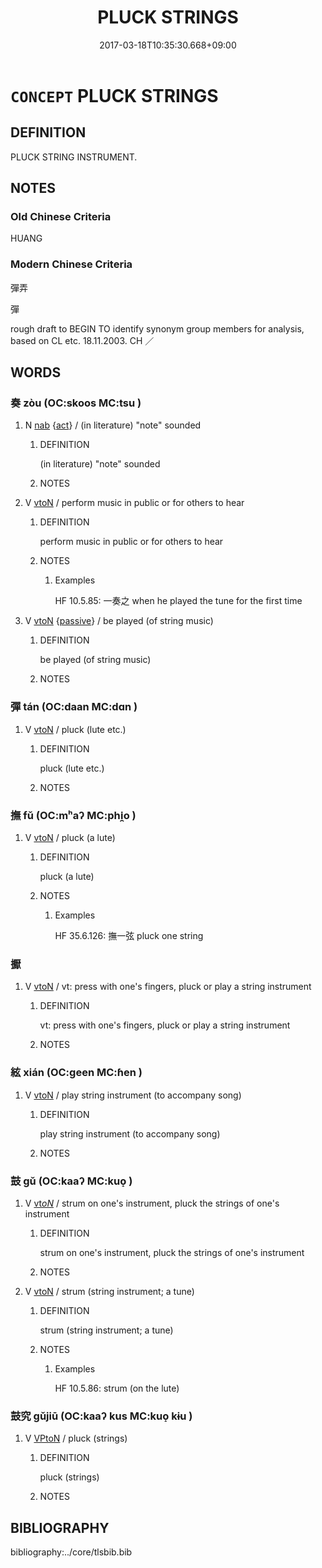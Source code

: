 # -*- mode: mandoku-tls-view -*-
#+TITLE: PLUCK STRINGS
#+DATE: 2017-03-18T10:35:30.668+09:00        
#+STARTUP: content
* =CONCEPT= PLUCK STRINGS
:PROPERTIES:
:CUSTOM_ID: uuid-e4852e93-cd49-4c4d-80b4-0756d6abcb2a
:TR_ZH: 彈弄
:TR_OCH: 彈
:END:
** DEFINITION

PLUCK STRING INSTRUMENT.

** NOTES

*** Old Chinese Criteria
HUANG

*** Modern Chinese Criteria
彈弄

彈

rough draft to BEGIN TO identify synonym group members for analysis, based on CL etc. 18.11.2003. CH ／

** WORDS
   :PROPERTIES:
   :VISIBILITY: children
   :END:
*** 奏 zòu (OC:skoos MC:tsu )
:PROPERTIES:
:CUSTOM_ID: uuid-271ce182-9c06-45d1-97fb-5196949c5735
:Char+: 奏(37,6/9) 
:GY_IDS+: uuid-6a071d3c-571e-49ed-a4b1-34459dbcbe6d
:PY+: zòu     
:OC+: skoos     
:MC+: tsu     
:END: 
**** N [[tls:syn-func::#uuid-76be1df4-3d73-4e5f-bbc2-729542645bc8][nab]] {[[tls:sem-feat::#uuid-f55cff2f-f0e3-4f08-a89c-5d08fcf3fe89][act]]} / (in literature) "note" sounded
:PROPERTIES:
:CUSTOM_ID: uuid-a1ba8b4d-b20b-42ed-bed2-8dcae1fbbe62
:END:
****** DEFINITION

(in literature) "note" sounded

****** NOTES

**** V [[tls:syn-func::#uuid-fbfb2371-2537-4a99-a876-41b15ec2463c][vtoN]] / perform music in public or for others to hear
:PROPERTIES:
:CUSTOM_ID: uuid-f1395e25-324d-4b9e-94d4-6758e95b96e4
:END:
****** DEFINITION

perform music in public or for others to hear

****** NOTES

******* Examples
HF 10.5.85: 一奏之 when he played the tune for the first time

**** V [[tls:syn-func::#uuid-fbfb2371-2537-4a99-a876-41b15ec2463c][vtoN]] {[[tls:sem-feat::#uuid-988c2bcf-3cdd-4b9e-b8a4-615fe3f7f81e][passive]]} / be played (of string music)
:PROPERTIES:
:CUSTOM_ID: uuid-c14e099d-b6ed-49ba-b883-9489ef4e510d
:END:
****** DEFINITION

be played (of string music)

****** NOTES

*** 彈 tán (OC:daan MC:dɑn )
:PROPERTIES:
:CUSTOM_ID: uuid-0617f258-9e5c-4d38-832d-aea9cfea4a08
:Char+: 彈(57,12/15) 
:GY_IDS+: uuid-90e61237-a827-4660-8f7d-bf98e320dd7e
:PY+: tán     
:OC+: daan     
:MC+: dɑn     
:END: 
**** V [[tls:syn-func::#uuid-fbfb2371-2537-4a99-a876-41b15ec2463c][vtoN]] / pluck (lute etc.)
:PROPERTIES:
:CUSTOM_ID: uuid-f385378f-4a93-4c60-b566-ef465e103a3d
:END:
****** DEFINITION

pluck (lute etc.)

****** NOTES

*** 撫 fǔ (OC:mʰaʔ MC:phi̯o )
:PROPERTIES:
:CUSTOM_ID: uuid-d8dd60a5-3cf7-4eb7-96fe-f9c72340d878
:Char+: 撫(64,12/15) 
:GY_IDS+: uuid-f30c69eb-80ec-4290-bfe4-d3f95616228b
:PY+: fǔ     
:OC+: mʰaʔ     
:MC+: phi̯o     
:END: 
**** V [[tls:syn-func::#uuid-fbfb2371-2537-4a99-a876-41b15ec2463c][vtoN]] / pluck (a lute)
:PROPERTIES:
:CUSTOM_ID: uuid-c2737515-a1f4-45dd-bc54-a1abf639c219
:WARRING-STATES-CURRENCY: 3
:END:
****** DEFINITION

pluck (a lute)

****** NOTES

******* Examples
HF 35.6.126: 撫一弦 pluck one string

*** 擫 
:PROPERTIES:
:CUSTOM_ID: uuid-bf4ee53f-1233-47e2-8a1c-58ee7bafb430
:Char+: 擫(64,14/17) 
:END: 
**** V [[tls:syn-func::#uuid-fbfb2371-2537-4a99-a876-41b15ec2463c][vtoN]] / vt: press with one's fingers, pluck or play a string instrument
:PROPERTIES:
:CUSTOM_ID: uuid-adb58fa3-4167-4f33-ba61-81ddc388d884
:END:
****** DEFINITION

vt: press with one's fingers, pluck or play a string instrument

****** NOTES

*** 絃 xián (OC:ɡeen MC:ɦen )
:PROPERTIES:
:CUSTOM_ID: uuid-13b48f5c-9615-4c5f-968a-f37991dda4ef
:Char+: 絃(120,5/11) 
:GY_IDS+: uuid-0b0755ba-80eb-40e8-b167-a73a673baa62
:PY+: xián     
:OC+: ɡeen     
:MC+: ɦen     
:END: 
**** V [[tls:syn-func::#uuid-fbfb2371-2537-4a99-a876-41b15ec2463c][vtoN]] / play string instrument (to accompany song)
:PROPERTIES:
:CUSTOM_ID: uuid-8b9b624d-fe30-49ee-9b4a-55bfd7e3af73
:END:
****** DEFINITION

play string instrument (to accompany song)

****** NOTES

*** 鼓 gǔ (OC:kaaʔ MC:kuo̝ )
:PROPERTIES:
:CUSTOM_ID: uuid-4a825ab8-6f72-47b6-8ee2-7ef90db5940a
:Char+: 鼓(207,0/13) 
:GY_IDS+: uuid-78d83124-8b7d-43aa-acca-a34116805346
:PY+: gǔ     
:OC+: kaaʔ     
:MC+: kuo̝     
:END: 
**** V [[tls:syn-func::#uuid-53cee9f8-4041-45e5-ae55-f0bfdec33a11][vt/oN/]] / strum on one's instrument, pluck the strings of one's instrument
:PROPERTIES:
:CUSTOM_ID: uuid-43b331a6-a5b4-47a9-b90c-038c00ca0e74
:END:
****** DEFINITION

strum on one's instrument, pluck the strings of one's instrument

****** NOTES

**** V [[tls:syn-func::#uuid-fbfb2371-2537-4a99-a876-41b15ec2463c][vtoN]] / strum (string instrument; a tune)
:PROPERTIES:
:CUSTOM_ID: uuid-fd75405b-783d-4f42-ad59-8365950ea4ca
:WARRING-STATES-CURRENCY: 3
:END:
****** DEFINITION

strum (string instrument; a tune)

****** NOTES

******* Examples
HF 10.5.86: strum (on the lute)

*** 鼓究 gǔjiū (OC:kaaʔ kus MC:kuo̝ kɨu )
:PROPERTIES:
:CUSTOM_ID: uuid-92e34117-9f0f-4be6-80df-f77d90e9ecbc
:Char+: 鼓(207,0/13) 究(116,2/7) 
:GY_IDS+: uuid-78d83124-8b7d-43aa-acca-a34116805346 uuid-671d4bc2-cbf4-4553-a94a-705458b2393b
:PY+: gǔ jiū    
:OC+: kaaʔ kus    
:MC+: kuo̝ kɨu    
:END: 
**** V [[tls:syn-func::#uuid-98f2ce75-ae37-4667-90ff-f418c4aeaa33][VPtoN]] / pluck (strings)
:PROPERTIES:
:CUSTOM_ID: uuid-6c917ad6-ed32-4d1c-9031-9b64d9b12784
:END:
****** DEFINITION

pluck (strings)

****** NOTES

** BIBLIOGRAPHY
bibliography:../core/tlsbib.bib
